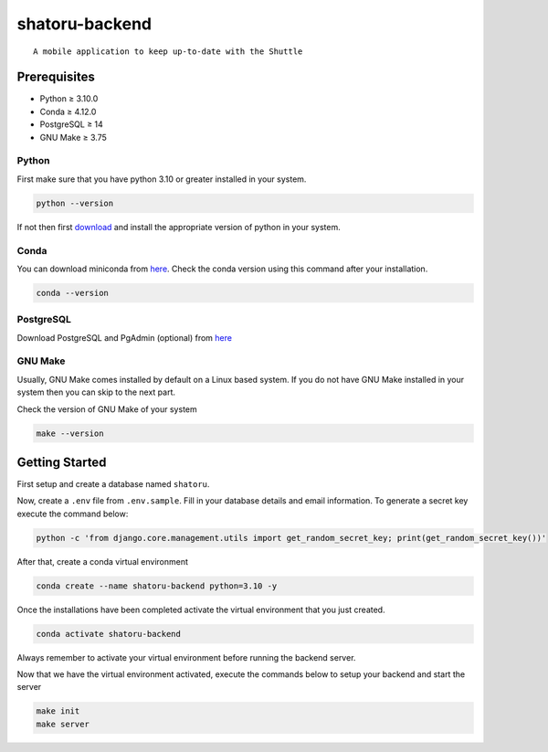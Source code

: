 shatoru-backend
===============

::

   A mobile application to keep up-to-date with the Shuttle

.. image:: https://img.shields.io/badge/code%20style-black-000000.svg
    :target: https://github.com/psf/black
    :alt: Code style: black

.. image:: https://img.shields.io/badge/%20imports-isort-%231674b1?style=flat&labelColor=ef8336
    :target: https://pycqa.github.io/isort/
    :alt: imports: isort

.. image:: https://img.shields.io/badge/pre--commit-enabled-brightgreen?logo=pre-commit&logoColor=white
    :target: https://github.com/pre-commit/pre-commit
    :alt: pre-commit

Prerequisites
-------------

-  Python ≥ 3.10.0
-  Conda ≥ 4.12.0
-  PostgreSQL ≥ 14
-  GNU Make ≥ 3.75

Python
~~~~~~

First make sure that you have python 3.10 or greater installed in your
system.

.. code:: bash

     python --version

If not then first `download <https://www.python.org/downloads/>`__ and
install the appropriate version of python in your system.

Conda
~~~~~

You can download miniconda from
`here <https://docs.conda.io/en/latest/miniconda.html>`__. Check the
conda version using this command after your installation.

.. code:: bash

   conda --version

PostgreSQL
~~~~~~~~~~

Download PostgreSQL and PgAdmin (optional) from
`here <https://www.postgresql.org/download/>`__

GNU Make
~~~~~~~~

Usually, GNU Make comes installed by default on a Linux based system. If
you do not have GNU Make installed in your system then you can skip to
the next part.

Check the version of GNU Make of your system

.. code:: bash

     make --version

Getting Started
---------------

First setup and create a database named ``shatoru``.

Now, create a ``.env`` file from ``.env.sample``. Fill in your database
details and email information. To generate a secret key execute the
command below:

.. code:: bash

   python -c 'from django.core.management.utils import get_random_secret_key; print(get_random_secret_key())'

After that, create a conda virtual environment

.. code:: bash

   conda create --name shatoru-backend python=3.10 -y

Once the installations have been completed activate the virtual
environment that you just created.

.. code:: bash

   conda activate shatoru-backend

Always remember to activate your virtual environment before running the
backend server.

Now that we have the virtual environment activated, execute the commands
below to setup your backend and start the server

.. code:: bash

       make init
       make server
